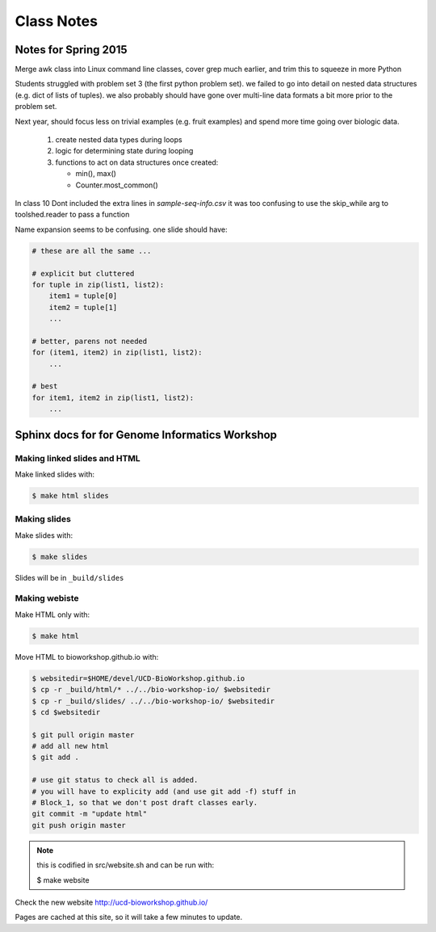 ***********
Class Notes
***********

Notes for Spring 2015
=====================

Merge awk class into Linux command line classes, cover grep much earlier,
and trim this to squeeze in more Python

Students struggled with problem set 3 (the first python problem set).
we failed to go into detail on nested data structures (e.g. dict of
lists of tuples). we also probably should have gone over multi-line
data formats a bit more prior to the problem set.

Next year, should focus less on trivial examples (e.g. fruit examples) and
spend more time going over biologic data.

     #. create nested data types during loops
     #. logic for determining state during looping
     #. functions to act on data structures once created:

        - min(), max()
        - Counter.most_common()

In class 10 Dont included the extra lines in `sample-seq-info.csv` it
was too confusing to use the skip_while arg to toolshed.reader to pass a
function

Name expansion seems to be confusing. one slide should have:

.. code-block:: python

    # these are all the same ...

    # explicit but cluttered
    for tuple in zip(list1, list2):
        item1 = tuple[0]
        item2 = tuple[1]
        ...

    # better, parens not needed
    for (item1, item2) in zip(list1, list2):
        ...

    # best
    for item1, item2 in zip(list1, list2):
        ...

Sphinx docs for for Genome Informatics Workshop
===============================================

Making linked slides and HTML
-----------------------------
Make linked slides with:
    
.. code-block:: bash

    $ make html slides

Making slides
-------------
Make slides with:

.. code-block:: bash

    $ make slides

Slides will be in ``_build/slides``

Making webiste
--------------
Make HTML only with:

.. code-block:: bash

    $ make html

.. todo::

   - fix the git add -f hack for posting new content
    
Move HTML to bioworkshop.github.io with:

.. code-block:: bash

    $ websitedir=$HOME/devel/UCD-BioWorkshop.github.io
    $ cp -r _build/html/* ../../bio-workshop-io/ $websitedir
    $ cp -r _build/slides/ ../../bio-workshop-io/ $websitedir
    $ cd $websitedir

    $ git pull origin master
    # add all new html
    $ git add . 

    # use git status to check all is added.
    # you will have to explicity add (and use git add -f) stuff in
    # Block_1, so that we don't post draft classes early.
    git commit -m "update html"
    git push origin master

.. note::

    this is codified in src/website.sh and can be run with:

    $ make website

Check the new website http://ucd-bioworkshop.github.io/

Pages are cached at this site, so it will take a few minutes to update.

